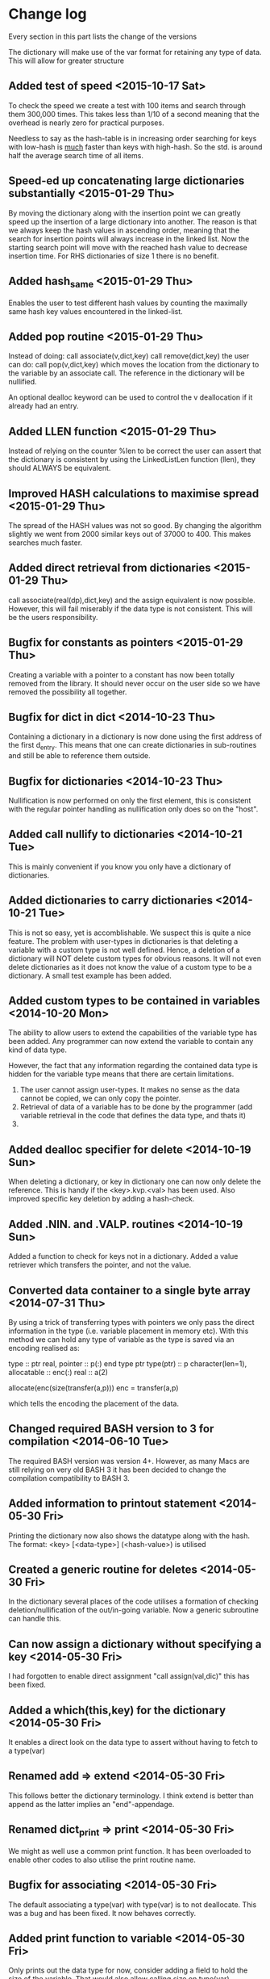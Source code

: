 

* Change log

Every section in this part lists the change of the versions

The dictionary will make use of the var format for retaining any type of
data. This will allow for greater structure 

** Added test of speed <2015-10-17 Sat>
To check the speed we create a test with 100 items and search through them
300,000 times. This takes less than 1/10 of a second meaning that the
overhead is nearly zero for practical purposes.

Needless to say as the hash-table is in increasing order searching for
keys with low-hash is _much_ faster than keys with high-hash.
So the std. is around half the average search time of all items.

** Speed-ed up concatenating large dictionaries substantially <2015-01-29 Thu>
By moving the dictionary along with the insertion point we can
greatly speed up the insertion of a large dictionary into another.
The reason is that we always keep the hash values in ascending order,
meaning that the search for insertion points will always increase
in the linked list.
Now the starting search point will move with the reached hash value
to decrease insertion time.
For RHS dictionaries of size 1 there is no benefit.
** Added hash_same <2015-01-29 Thu>
Enables the user to test different hash values by counting
the maximally same hash key values encountered in the linked-list.
** Added pop routine <2015-01-29 Thu>
Instead of doing:
  call associate(v,dict,key)
  call remove(dict,key)
the user can do:
  call pop(v,dict,key)
which moves the location from the dictionary
to the variable by an associate call.
The reference in the dictionary will be nullified.

An optional dealloc keyword can be used to control the
v deallocation if it already had an entry.

** Added LLEN function <2015-01-29 Thu>
Instead of relying on the counter %len to be correct
the user can assert that the dictionary is consistent by
using the LinkedListLen function (llen), they should ALWAYS
be equivalent.
** Improved HASH calculations to maximise spread <2015-01-29 Thu>
The spread of the HASH values was not so good.
By changing the algorithm slightly we went from 2000 similar
keys out of 37000 to 400.
This makes searches much faster.
** Added direct retrieval from dictionaries <2015-01-29 Thu>
call associate(real(dp),dict,key)
and the assign equivalent is now possible.
However, this will fail miserably if the data type is not
consistent. This will be the users responsibility.
** Bugfix for constants as pointers <2015-01-29 Thu>
Creating a variable with a pointer to a constant
has now been totally removed from the library.
It should never occur on the user side so we have
removed the possibility all together.
** Bugfix for dict in dict <2014-10-23 Thu>
Containing a dictionary in a dictionary is now done using
the first address of the first d_entry. This means that
one can create dictionaries in sub-routines and still be
able to reference them outside.

** Bugfix for dictionaries <2014-10-23 Thu>
Nullification is now performed on only the first
element, this is consistent with the regular pointer
handling as nullification only does so on the "host".

** Added call nullify to dictionaries <2014-10-21 Tue>
This is mainly convenient if you know you only have
a dictionary of dictionaries.
** Added dictionaries to carry dictionaries <2014-10-21 Tue>
This is not so easy, yet is accomblishable.
We suspect this is quite a nice feature.
The problem with user-types in dictionaries is that deleting
a variable with a custom type is not well defined.
Hence, a deletion of a dictionary will NOT delete custom types
for obvious reasons.
It will not even delete dictionaries as it does not 
know the value of a custom type to be a dictionary.
A small test example has been added.

** Added custom types to be contained in variables <2014-10-20 Mon>
The ability to allow users to extend the capabilities of the variable
type has been added.
Any programmer can now extend the variable to contain any kind of
data type.

However, the fact that any information regarding the contained data
type is hidden for the variable type means that there are certain
limitations.

1. The user cannot assign user-types. It makes no sense as the 
   data cannot be copied, we can only copy the pointer.
2. Retrieval of data of a variable has to be done by the programmer
   (add variable retrieval in the code that defines the data type, 
    and thats it)
3. 

** Added dealloc specifier for delete <2014-10-19 Sun>
When deleting a dictionary, or key in dictionary one
can now only delete the reference. 
This is handy if the <key>.kvp.<val> has been used.
Also improved specific key deletion by adding a 
hash-check.

** Added .NIN. and .VALP. routines <2014-10-19 Sun>
Added a function to check for keys not in a dictionary.
Added a value retriever which transfers the pointer, and not
the value.
** Converted data container to a single byte array <2014-07-31 Thu>
By using a trick of transferring types with pointers we only pass
the direct information in the type (i.e. variable placement in
memory etc).
With this method we can hold any type of variable as the type
is saved via an encoding realised as:

 type :: ptr
   real, pointer :: p(:)
 end type ptr
 type(ptr) :: p
 character(len=1), allocatable :: enc(:)
 real :: a(2)
 
 allocate(enc(size(transfer(a,p)))
 enc = transfer(a,p)

which tells the encoding the placement of the data.

** Changed required BASH version to 3 for compilation <2014-06-10 Tue>
The required BASH version was version 4+.
However, as many Macs are still relying on very old BASH 3 it has
been decided to change the compilation compatibility to BASH 3.

** Added information to printout statement <2014-05-30 Fri>
Printing the dictionary now also shows the datatype along with
the hash. The format:
  <key> [<data-type>] (<hash-value>)
is utilised

** Created a generic routine for deletes <2014-05-30 Fri>
In the dictionary several places of the code utilises a formation
of checking deletion/nullification of the out/in-going variable.
Now a generic subroutine can handle this.

** Can now assign a dictionary without specifying a key <2014-05-30 Fri>
I had forgotten to enable direct assignment "call assign(val,dic)"
this has been fixed.

** Added a which(this,key) for the dictionary <2014-05-30 Fri>
It enables a direct look on the data type to assert without 
having to fetch to a type(var)

** Renamed add => extend <2014-05-30 Fri>
This follows better the dictionary terminology.
I think extend is better than append as the latter implies
an "end"-appendage.

** Renamed dict_print => print <2014-05-30 Fri>
We might as well use a common print function.
It has been overloaded to enable other codes to also
utilise the print routine name.

** Bugfix for associating <2014-05-30 Fri>
The default associating a type(var) with type(var)
is to not deallocate.
This was a bug and has been fixed. It now behaves correctly.

** Added print function to variable <2014-05-30 Fri>
Only prints out the data type for now,
consider adding a field to hold the size of the variable.
That would also allow calling size on type(var)

** Added the variable data type <2014-05-28 Wed>
The data type type(var) has been added to the dictionary.

** Renamed character data type <2014-05-28 Wed>
The character data type was added using a non-conforming name,
I have renamed the function calls for both the variable and the
dictionary code.

** Direct creation of dictionaries not allowed <2014-05-25 Sun>
For calling routines:
  call routine('hello'.kv.'h')
we have a memory leak. This is obvious due to the pointer
nature of the data associated. 
A test has been added to demonstrate this effect:
  tst_dict_mem3

** Renamed .HAS. to .IN. <2014-05-25 Sun>
A more appropriate name has been chosen for checking 
existence of keys in dictionaries. Much like python we
rely on the <key> .IN. <dict> to check for the existence.

** Same value keys are (assign)ed <2014-05-25 Sun>
In case a dictionary key with the same name
is added to an existing dictionary we delete the old one
by doing an "assign".
This is the expected behaviour in any language.

** Rely on libvar.a rather than chars <2013-11-11 Mon>
The dictionary values are now the type(var) which eases
the interfacing between different segments of the code.
We allow to fully utilise the "assign" and "associate"
function calls in the assignment of the dictionary by following the 
operators:
   .KV. (assign)
   .KPV. (associate)

